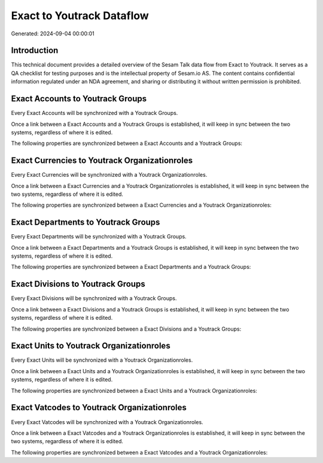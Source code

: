 ==========================
Exact to Youtrack Dataflow
==========================

Generated: 2024-09-04 00:00:01

Introduction
------------

This technical document provides a detailed overview of the Sesam Talk data flow from Exact to Youtrack. It serves as a QA checklist for testing purposes and is the intellectual property of Sesam.io AS. The content contains confidential information regulated under an NDA agreement, and sharing or distributing it without written permission is prohibited.

Exact Accounts to Youtrack Groups
---------------------------------
Every Exact Accounts will be synchronized with a Youtrack Groups.

Once a link between a Exact Accounts and a Youtrack Groups is established, it will keep in sync between the two systems, regardless of where it is edited.

The following properties are synchronized between a Exact Accounts and a Youtrack Groups:

.. list-table::
   :header-rows: 1

   * - Exact Accounts Property
     - Youtrack Groups Property
     - Youtrack Data Type


Exact Currencies to Youtrack Organizationroles
----------------------------------------------
Every Exact Currencies will be synchronized with a Youtrack Organizationroles.

Once a link between a Exact Currencies and a Youtrack Organizationroles is established, it will keep in sync between the two systems, regardless of where it is edited.

The following properties are synchronized between a Exact Currencies and a Youtrack Organizationroles:

.. list-table::
   :header-rows: 1

   * - Exact Currencies Property
     - Youtrack Organizationroles Property
     - Youtrack Data Type


Exact Departments to Youtrack Groups
------------------------------------
Every Exact Departments will be synchronized with a Youtrack Groups.

Once a link between a Exact Departments and a Youtrack Groups is established, it will keep in sync between the two systems, regardless of where it is edited.

The following properties are synchronized between a Exact Departments and a Youtrack Groups:

.. list-table::
   :header-rows: 1

   * - Exact Departments Property
     - Youtrack Groups Property
     - Youtrack Data Type


Exact Divisions to Youtrack Groups
----------------------------------
Every Exact Divisions will be synchronized with a Youtrack Groups.

Once a link between a Exact Divisions and a Youtrack Groups is established, it will keep in sync between the two systems, regardless of where it is edited.

The following properties are synchronized between a Exact Divisions and a Youtrack Groups:

.. list-table::
   :header-rows: 1

   * - Exact Divisions Property
     - Youtrack Groups Property
     - Youtrack Data Type


Exact Units to Youtrack Organizationroles
-----------------------------------------
Every Exact Units will be synchronized with a Youtrack Organizationroles.

Once a link between a Exact Units and a Youtrack Organizationroles is established, it will keep in sync between the two systems, regardless of where it is edited.

The following properties are synchronized between a Exact Units and a Youtrack Organizationroles:

.. list-table::
   :header-rows: 1

   * - Exact Units Property
     - Youtrack Organizationroles Property
     - Youtrack Data Type


Exact Vatcodes to Youtrack Organizationroles
--------------------------------------------
Every Exact Vatcodes will be synchronized with a Youtrack Organizationroles.

Once a link between a Exact Vatcodes and a Youtrack Organizationroles is established, it will keep in sync between the two systems, regardless of where it is edited.

The following properties are synchronized between a Exact Vatcodes and a Youtrack Organizationroles:

.. list-table::
   :header-rows: 1

   * - Exact Vatcodes Property
     - Youtrack Organizationroles Property
     - Youtrack Data Type

